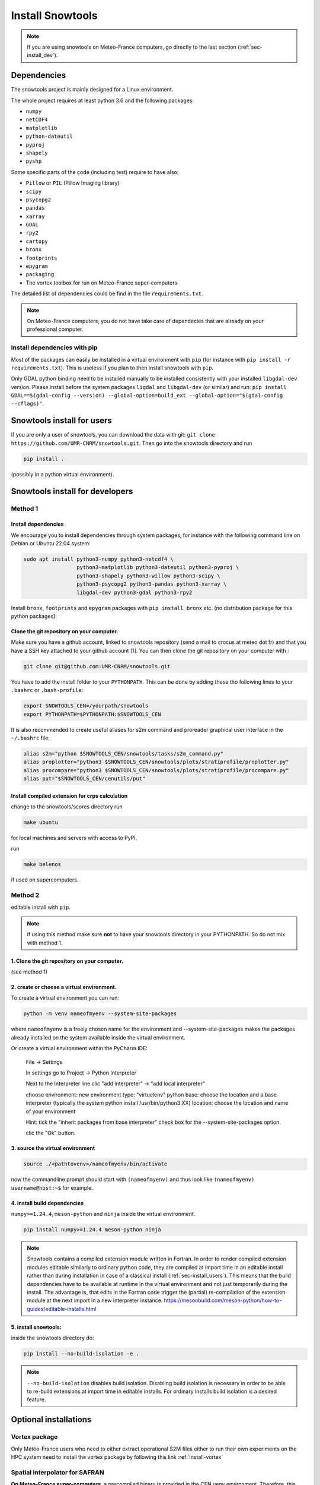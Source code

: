 .. _sec-install:

Install Snowtools
=================

.. note::

   If you are using snowtools on Meteo-France computers, go directly to the last section (:ref:`sec-install_dev`).

Dependencies
------------

The snowtools project is mainly designed for a Linux environment.

The whole project requires at least python 3.6 and the following packages:

* ``numpy``
* ``netCDF4``
* ``matplotlib``
* ``python-dateutil``
* ``pyproj``
* ``shapely``
* ``pyshp``

Some specific parts of the code (including test) require to have also:

* ``Pillow`` or ``PIL`` (Pillow Imaging library)
* ``scipy``
* ``psycopg2``
* ``pandas``
* ``xarray``
* ``GDAL``
* ``rpy2``
* ``cartopy``
* ``bronx``
* ``footprints``
* ``epygram``
* ``packaging``
* The vortex toolbox for run on Meteo-France super-computers

The detailed list of dependencies could be find in the file ``requirements.txt``.

.. note::
   On Meteo-France computers, you do not have take care of dependecies that are already on your professional computer.


Install dependencies with pip
^^^^^^^^^^^^^^^^^^^^^^^^^^^^^
Most of the packages can easily be installed in a virtual environment with ``pip`` (for instance with ``pip install -r requirements.txt``). This is useless if you plan to then install snowtools with  ``pip``.

Only GDAL python binding need to be installed manually to be installed consistently with your installed ``libgdal-dev`` version. Please install before the system packages ``ligdal`` and ``libgdal-dev`` (or similar) and run: ``pip install GDAL==$(gdal-config --version) --global-option=build_ext --global-option="$(gdal-config --cflags)"``.

.. _sec-install_users:

Snowtools install for users
---------------------------

If you are only a user of snowtools, you can download the data with git: ``git clone https://github.com/UMR-CNRM/snowtools.git``. Then go into the snowtools directory and run

.. code-block::

    pip install .

(possibly in a python virtual environment).


.. _sec-install_dev:

Snowtools install for developers
--------------------------------

Method 1
^^^^^^^^

Install dependencies
""""""""""""""""""""

We encourage you to install dependencies through system packages, for instance with the following command line on Debian or Ubuntu 22.04 system:

.. code-block:: bash

   sudo apt install python3-numpy python3-netcdf4 \
                    python3-matplotlib python3-dateutil python3-pyproj \
                    python3-shapely python3-willow python3-scipy \
                    python3-psycopg2 python3-pandas python3-xarray \
                    libgdal-dev python3-gdal python3-rpy2

Install ``bronx``, ``footprints`` and ``epygram`` packages with ``pip install bronx`` etc.
(no distribution package for this python packages).


Clone the git repository on your computer.
"""""""""""""""""""""""""""""""""""""""""""

Make sure you have a github account, linked to snowtools repository (send a mail to crocus at meteo dot fr) and that you have a SSH key attached to your github account [#footnote1]_. You can then clone the git repository on your computer with :

.. code-block:: bash

   git clone git@github.com:UMR-CNRM/snowtools.git


You have to add the install folder to your ``PYTHONPATH``. This can be done by adding these tho following lines to your ``.bashrc`` or ``.bash-profile``:


.. code-block:: bash

   export SNOWTOOLS_CEN=/yourpath/snowtools
   export PYTHONPATH=$PYTHONPATH:$SNOWTOOLS_CEN

It is also recommended to create useful aliases for s2m command and proreader graphical user interface in the ``~/.bashrc`` file:

.. code-block:: bash

   alias s2m="python $SNOWTOOLS_CEN/snowtools/tasks/s2m_command.py"
   alias proplotter="python3 $SNOWTOOLS_CEN/snowtools/plots/stratiprofile/proplotter.py"
   alias procompare="python3 $SNOWTOOLS_CEN/snowtools/plots/stratiprofile/procompare.py"
   alias put="$SNOWTOOLS_CEN/cenutils/put"

Install compiled extension for crps calculation
""""""""""""""""""""""""""""""""""""""""""""""""""
change to the snowtools/scores directory
run

.. code-block:: bash

    make ubuntu

for local machines and servers with access to PyPI.

run

.. code-block:: bash

    make belenos

if used on supercomputers.


Method 2
^^^^^^^^

editable install with ``pip``.

.. note::

    If using this method make sure **not** to have
    your snowtools directory in your PYTHONPATH.
    So do not mix with method 1.


1. Clone the git repository on your computer.
"""""""""""""""""""""""""""""""""""""""""""""
(see method 1)

2. create or choose a virtual environment.
"""""""""""""""""""""""""""""""""""""""""""
To create a virtual environment you can run:

.. code-block:: bash

    python -m venv nameofmyenv --system-site-packages

where ``nameofmyenv`` is a freely chosen name for the environment
and --system-site-packages makes the packages already installed on
the system available inside the virtual environment.

Or create a virtual environment within the PyCharm IDE:


    File -> Settings

    In settings go to
    Project -> Python Interpreter

    Next to the Interpreter line clic "add interpreter" -> "add local interpreter"

    choose
    environment: new environment
    type: "virtuelenv"
    python base:
    choose the location and a base interpreter
    (typically the system python install /usr/bin/python3.XX)
    location: choose the location and name of your environment

    Hint: tick the "inherit packages from base interpreter" check box
    for the --system-site-packages option.

    clic the "Ok" button.

3. source the virtual environment
"""""""""""""""""""""""""""""""""

.. code-block:: bash

    source ./<pathtovenv>/nameofmyenv/bin/activate

now the commandline prompt should start with ``(nameofmyenv)``
and thus look like ``(nameofmyenv) username@host:~$`` for example.

4. install build dependencies
""""""""""""""""""""""""""""""
``numpy>=1.24.4``, ``meson-python`` and ``ninja`` inside the virtual environment.

.. code-block:: bash

        pip install numpy>=1.24.4 meson-python ninja

.. note::

    Snowtools contains a compiled extension module written in Fortran.
    In order to render compiled extension modules editable similarly to ordinary python code,
    they are compiled at import time in an editable install rather than during
    installation in case of a classical install (:ref:`sec-install_users`).
    This means that the build dependencies have to be available at runtime in
    the virtual environment and not just temporarily during the install.
    The advantage is, that edits in the Fortran code trigger the (partial) re-compilation of
    the extension module at the next import in a new interpreter instance.
    https://mesonbuild.com/meson-python/how-to-guides/editable-installs.html

5. install snowtools:
"""""""""""""""""""""""
inside the snowtools directory do:

.. code-block:: bash

    pip install --no-build-isolation -e .

.. note::

    ``--no-build-isolation`` disables build isolation.
    Disabling build isolation is necessary in order to be able to re-build extensions
    at import time in editable installs. For ordinary installs build isolation is a desired feature.

Optional installations
----------------------


Vortex package
^^^^^^^^^^^^^^

Only Météo-France users who need to either extract operational S2M files either to run their own experiments on the HPC system need to install the vortex package by following this link :ref:`install-vortex`


Spatial interpolator for SAFRAN
^^^^^^^^^^^^^^^^^^^^^^^^^^^^^^^

**On Meteo-France super-computers**, a precompiled binary is provided in the CEN uenv environment. Therefore, this step is not required unless you need to modify the interpolation software.
If you want to use your own version :

.. code-block:: bash

   cd $SNOWTOOLS_CEN/snowtools/interpolation/
   module purge
   module load intel
   module load intelmpi
   
   ln -sf Makefile_belenos Makefile
   make

Running the code does not require any module load command. It is much safer to purge all modules before running.
Do never add module load commands in your .bashrc or .bash_profile files to avoid very tricky bugs.
Do absolutely never load netcdf module before running the code as this would load conflictual library versions with the ones used for compilation

**On your PC**, if you need the interpolation software of SAFRAN meteorological fields on list of points or regular grids, you need to compile the corresponding Fortran application even if you do not modify the code:

.. code-block:: bash

   cd $SNOWTOOLS_CEN/snowtools/interpolation/
   ln -s Makefile_pc Makefile
   make

At CEN, Netcdf with parallel support must be installed in /opt/netcdf4-parallel
(ask Cyril if not available)

.. [#footnote1] To generate a new ssh key, go to your ``~/.ssh`` folder (create if it does not exist) and run ``ssh-keygen -t rsa -b 4096 -f github``. You will be asked for an optional password to protect your key. Once created, go to your `github account, section SSH keys <https://github.com/settings/keys>`_, click on "add a SSH key" and copy the content of the file ``~/.ssh/github.pub`` in the "key" field.
You may need to run

.. code-block:: bash

    eval `ssh-agent -s`
    ssh-add ~/.ssh/github

on your computer in order to define the key location on your computer.

